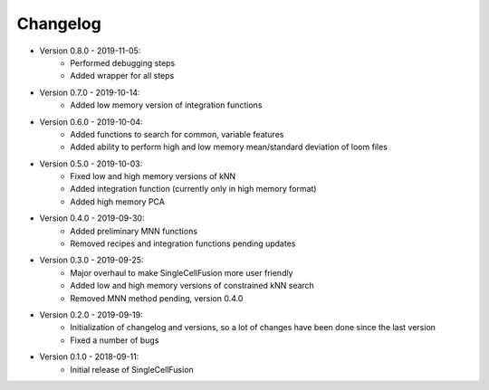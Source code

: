Changelog
================
* Version 0.8.0 - 2019-11-05:
    * Performed debugging steps
    * Added wrapper for all steps
* Version 0.7.0 - 2019-10-14:
    * Added low memory version of integration functions
* Version 0.6.0 - 2019-10-04:
    * Added functions to search for common, variable features
    * Added ability to perform high and low memory mean/standard deviation of loom files
* Version 0.5.0 - 2019-10-03:
    * Fixed low and high memory versions of kNN
    * Added integration function (currently only in high memory format)
    * Added high memory PCA
* Version 0.4.0 - 2019-09-30:
    * Added preliminary MNN functions
    * Removed recipes and integration functions pending updates
* Version 0.3.0 - 2019-09-25:
    * Major overhaul to make SingleCellFusion more user friendly
    * Added low and high memory versions of constrained kNN search
    * Removed MNN method pending, version 0.4.0
* Version 0.2.0 - 2019-09-19:
    * Initialization of changelog and versions, so a lot of changes have been done since the last version
    * Fixed a number of bugs
* Version 0.1.0 - 2018-09-11:
    * Initial release of SingleCellFusion

